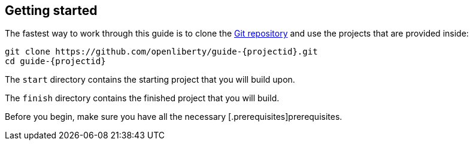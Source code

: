 ////
 Copyright (c) 2017, 2021 IBM Corporation and others.
 Licensed under Creative Commons Attribution-NoDerivatives
 4.0 International (CC BY-ND 4.0)
   https://creativecommons.org/licenses/by-nd/4.0/
 Contributors:
     IBM Corporation
////
== Getting started

The fastest way to work through this guide is to clone the https://github.com/openliberty/guide-{projectid}.git[Git repository^] and use the projects that are provided inside:

[source#git_clone, role="command", subs="attributes"]
----
git clone https://github.com/openliberty/guide-{projectid}.git
cd guide-{projectid}
----

The `start` directory contains the starting project that you will build upon.

The `finish` directory contains the finished project that you will build.

Before you begin, make sure you have all the necessary  [.prerequisites]prerequisites.
